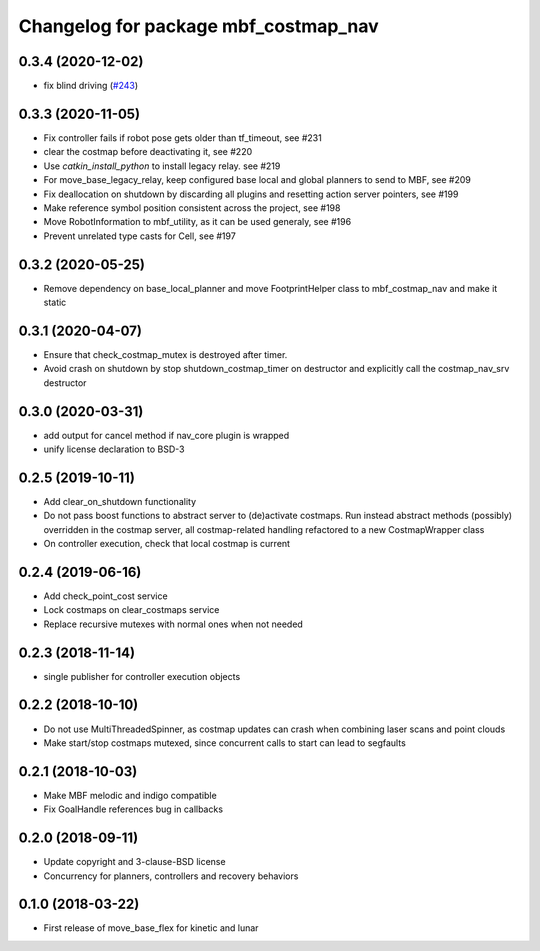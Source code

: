 ^^^^^^^^^^^^^^^^^^^^^^^^^^^^^^^^^^^^^
Changelog for package mbf_costmap_nav
^^^^^^^^^^^^^^^^^^^^^^^^^^^^^^^^^^^^^

0.3.4 (2020-12-02)
------------------
* fix blind driving (`#243 <https://github.com/magazino/move_base_flex/issues/243>`_)

0.3.3 (2020-11-05)
------------------
* Fix controller fails if robot pose gets older than tf_timeout, see #231
* clear the costmap before deactivating it, see #220
* Use `catkin_install_python` to install legacy relay. see #219
* For move_base_legacy_relay, keep configured base local and global planners to send to MBF, see #209
* Fix deallocation on shutdown by discarding all plugins and resetting action server pointers, see #199
* Make reference symbol position consistent across the project, see #198
* Move RobotInformation to mbf_utility, as it can be used generaly, see #196
* Prevent unrelated type casts for Cell, see #197

0.3.2 (2020-05-25)
------------------
* Remove dependency on base_local_planner and move FootprintHelper class to mbf_costmap_nav and make it static

0.3.1 (2020-04-07)
------------------
* Ensure that check_costmap_mutex is destroyed after timer.
* Avoid crash on shutdown by stop shutdown_costmap_timer on destructor
  and explicitly call the costmap_nav_srv destructor

0.3.0 (2020-03-31)
------------------
* add output for cancel method if nav_core plugin is wrapped
* unify license declaration to BSD-3

0.2.5 (2019-10-11)
------------------
* Add clear_on_shutdown functionality
* Do not pass boost functions to abstract server to (de)activate costmaps.
  Run instead abstract methods (possibly) overridden in the costmap server,
  all costmap-related handling refactored to a new CostmapWrapper class
* On controller execution, check that local costmap is current

0.2.4 (2019-06-16)
------------------
* Add check_point_cost service
* Lock costmaps on clear_costmaps service
* Replace recursive mutexes with normal ones when not needed

0.2.3 (2018-11-14)
------------------
* single publisher for controller execution objects

0.2.2 (2018-10-10)
------------------
* Do not use MultiThreadedSpinner, as costmap updates can crash when combining laser scans and point clouds
* Make start/stop costmaps mutexed, since concurrent calls to start can lead to segfaults

0.2.1 (2018-10-03)
------------------
* Make MBF melodic and indigo compatible
* Fix GoalHandle references bug in callbacks

0.2.0 (2018-09-11)
------------------
* Update copyright and 3-clause-BSD license
* Concurrency for planners, controllers and recovery behaviors

0.1.0 (2018-03-22)
------------------
* First release of move_base_flex for kinetic and lunar
